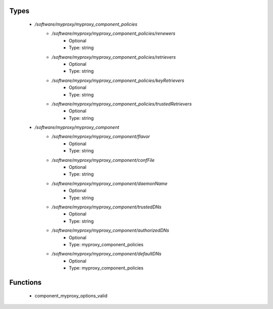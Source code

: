 
Types
-----

 - `/software/myproxy/myproxy_component_policies`
    - `/software/myproxy/myproxy_component_policies/renewers`
        - Optional
        - Type: string
    - `/software/myproxy/myproxy_component_policies/retrievers`
        - Optional
        - Type: string
    - `/software/myproxy/myproxy_component_policies/keyRetrievers`
        - Optional
        - Type: string
    - `/software/myproxy/myproxy_component_policies/trustedRetrievers`
        - Optional
        - Type: string
 - `/software/myproxy/myproxy_component`
    - `/software/myproxy/myproxy_component/flavor`
        - Optional
        - Type: string
    - `/software/myproxy/myproxy_component/confFile`
        - Optional
        - Type: string
    - `/software/myproxy/myproxy_component/daemonName`
        - Optional
        - Type: string
    - `/software/myproxy/myproxy_component/trustedDNs`
        - Optional
        - Type: string
    - `/software/myproxy/myproxy_component/authorizedDNs`
        - Optional
        - Type: myproxy_component_policies
    - `/software/myproxy/myproxy_component/defaultDNs`
        - Optional
        - Type: myproxy_component_policies

Functions
---------

 - component_myproxy_options_valid
